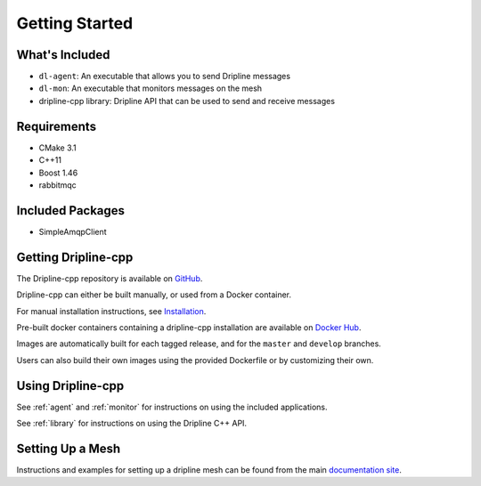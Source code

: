 .. _getting_started:
===============
Getting Started
===============

What's Included
===============

* ``dl-agent``: An executable that allows you to send Dripline messages
* ``dl-mon``: An executable that monitors messages on the mesh
* dripline-cpp library: Dripline API that can be used to send and receive messages


Requirements
============

* CMake 3.1
* C++11
* Boost 1.46
* rabbitmqc


Included Packages
=================

* SimpleAmqpClient


Getting Dripline-cpp
====================

The Dripline-cpp repository is available on `GitHub <https://driplineorg.github.com/dripline-cpp>`_.

Dripline-cpp can either be built manually, or used from a Docker container.

For manual installation instructions, see `Installation <building>`_.

Pre-built docker containers containing a dripline-cpp installation are available on `Docker Hub <https://hub.docker.com/repository/docker/driplineorg/dripline-cpp>`_.

Images are automatically built for each tagged release, and for the ``master`` and ``develop`` branches.

Users can also build their own images using the provided Dockerfile or by customizing their own.


Using Dripline-cpp
================== 

See :ref:`agent` and :ref:`monitor` for instructions on using the included applications.

See :ref:`library` for instructions on using the Dripline C++ API.


Setting Up a Mesh
=================

Instructions and examples for setting up a dripline mesh can be found 
from the main `documentation site <https://driplineorg.github.io>`_.

